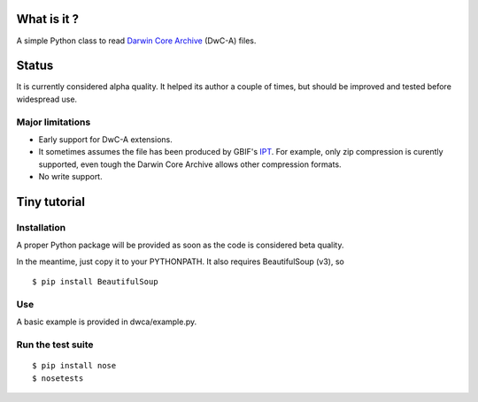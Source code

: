 What is it ?
============

A simple Python class to read `Darwin Core Archive`_ (DwC-A) files.

Status
======

It is currently considered alpha quality. It helped its author a couple of times, but should be improved and tested before widespread use.

Major limitations
-----------------

- Early support for DwC-A extensions.
- It sometimes assumes the file has been produced by GBIF's IPT_. For example, only zip compression is curently supported, even tough the Darwin Core Archive allows other compression formats.
- No write support.

Tiny tutorial
=============

Installation
------------

A proper Python package will be provided as soon as the code is considered beta quality.

In the meantime, just copy it to your PYTHONPATH. It also requires BeautifulSoup (v3), so

::
    
    $ pip install BeautifulSoup

Use
---

A basic example is provided in dwca/example.py.    

.. _Darwin Core Archive: http://en.wikipedia.org/wiki/Darwin_Core_Archive
.. _IPT: https://code.google.com/p/gbif-providertoolkit/

Run the test suite
------------------

::
    
    $ pip install nose
    $ nosetests
